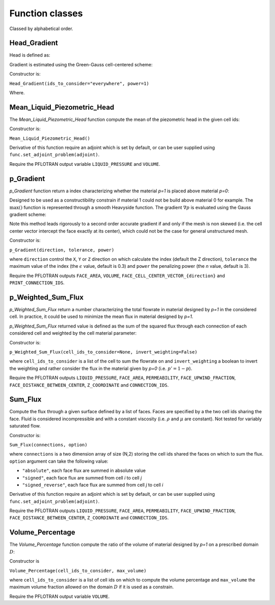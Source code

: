 .. _functions:

Function classes
================

Classed by alphabetical order.


Head_Gradient
-------------

.. math::
   :label: head_gradient
   
   f = \frac{1}{V_D} \sum_{i \in D} V_i ||\nabla {h_i} ||^n

Head is defined as:

Gradient is estimated using the Green-Gauss cell-centered scheme:

.. math::
   :label: head_gradient_scheme
   
   \nabla h_i = \frac{1}{V_i} 
        \sum_{j \in \partial i} A_{ij} \boldsymbol{n_{ij}} \left[d_i h_i + (1-d_i) h_j \right]

Constructor is:

``Head_Gradient(ids_to_consider="everywhere", power=1)``

Where.


Mean_Liquid_Piezometric_Head
----------------------------

The `Mean_Liquid_Piezometric_Head` function compute the mean of the piezometric
head in the given cell ids:

.. math::
   :label: mean_liquid_pz_head
   
   f = \frac{1}{V_D} \sum_{i \in D} V_i \left(\frac{P-P_{ref}}{\rho g} + z_i \right)
   
Constructor is:

``Mean_Liquid_Piezometric_Head()``

Derivative of this function require an adjoint which is set by default, or can
be user supplied using ``func.set_adjoint_problem(adjoint)``.

Require the PFLOTRAN output variable ``LIQUID_PRESSURE`` and ``VOLUME``.



p_Gradient
----------

`p_Gradient` function return a index characterizing whether the material 
`p=1` is placed above material `p=0`:

.. math::
   :label: p_gradient
   
   f = \frac{1}{V_D} \sum_{i \in D} V_i \max\left(0,\nabla p_i\right)^n
          - \epsilon

Designed to be used as a constructibility constrain if material 1 could not
be build above material 0 for example.
The :math:`\max()` function is represented through a smooth Heavyside function.
The gradient :math:`\nabla p` is  evaluated using the Gauss gradient scheme:

.. math::
   :label: p_gradient_scheme
   
   \nabla p_i = \frac{1}{V_i} 
        \sum_{j \in \partial i} A_{ij} \boldsymbol{n_{ij}} 
          \left\{ 
            \begin{array}{ll}
              p_j \mbox{ if } z_i > z_j \\
              p_i \mbox{ else}
            \end{array} \\
          \right.

Note this method leads rigorously to a second order accurate gradient if and
only if the mesh is non skewed (i.e. the cell center vector intercept the face
exactly at its center), which could not be the case for general unstructured mesh.

Constructor is:

``p_Gradient(direction, tolerance, power)``

where ``direction`` control the ``X``, ``Y`` or ``Z`` direction on which 
calculate the index (default the Z direction), ``tolerance`` the maximum
value of the index (the :math:`\epsilon` value, default is 0.3) and
``power`` the penalizing power (the `n` value, default is 3).

Require the PFLOTRAN outputs ``FACE_AREA``, ``VOLUME``, 
``FACE_CELL_CENTER_VECTOR_{direction}`` and ``PRINT_CONNECTION_IDS``.


p_Weighted_Sum_Flux
-------------------

`p_Weighted_Sum_Flux` return a number characterizing the total flowrate in
material designed by `p=1` in the considered cell.
In practice, it could be used to minimize the mean flux in material designed 
by `p=1`.

`p_Weighted_Sum_Flux` returned value is defined as the sum of the squared flux
through each connection of each considered cell and weighted by the cell 
material parameter:

.. math::
   :label: p_weighted_sum_flux
   
   f = \sum_{i \in D} p_i \sum_{j \in \partial i} A_{ij} \frac{k_{ij}}{\mu} \frac{\left[P_i - P_j + \rho g (z_i - z_j)\right]} {d_{ij}}

Constructor is:

``p_Weighted_Sum_Flux(cell_ids_to_consider=None, invert_weighting=False)``

where ``cell_ids_to_consider`` is a list of the cell to sum the 
flowrate on and ``invert_weighting`` a boolean to invert the weighting and 
rather consider the flux in the material given by `p=0` (i.e. 
:math:`p'=1-p`).

Require the PFLOTRAN outputs ``LIQUID_PRESSURE``, ``FACE_AREA``, 
``PERMEABILITY``, ``FACE_UPWIND_FRACTION``, ``FACE_DISTANCE_BETWEEN_CENTER``, 
``Z_COORDINATE`` and ``CONNECTION_IDS``.



Sum_Flux
--------

Compute the flux through a given surface defined by a list of faces. Faces are
specified by a the two cell ids sharing the face. Fluid is considered incompressible
and with a constant viscosity (i.e. :math:`\rho` and :math:`\mu` are constant). 
Not tested for variably saturated flow.

.. math::
   :label: sum_flux
   
   f = \sum_{(i,j) \in S} \left[A_{ij} \frac{k_{ij}}{\mu} \frac{P_i - P_j + \rho g (z_i - z_j)} {d_{ij}}\right]^n

Constructor is:

``Sum_Flux(connections, option)``

where ``connections`` is a two dimension array of size (N,2) storing the cell ids 
shared the faces on which to sum the flux. ``option`` argument can take the
following value:

* ``"absolute"``, each face flux are summed in absolute value
* ``"signed"``, each face flux are summed from cell `i` to cell `j`
* ``"signed_reverse"``, each face flux are summed from cell `j` to cell `i`

Derivative of this function require an adjoint which is set by default, or can
be user supplied using ``func.set_adjoint_problem(adjoint)``.

Require the PFLOTRAN outputs ``LIQUID_PRESSURE``, ``FACE_AREA``, 
``PERMEABILITY``, ``FACE_UPWIND_FRACTION``, ``FACE_DISTANCE_BETWEEN_CENTER``, 
``Z_COORDINATE`` and ``CONNECTION_IDS``.



Volume_Percentage
-----------------

The `Volume_Percentage` function compute the ratio of the volume of material
designed by `p=1` on a prescribed domain :math:`D`:

.. math::
   :label: volume_percentage
   
   f = \frac{1}{V_D} \sum_{i \in D} p_i V_i

Constructor is

``Volume_Percentage(cell_ids_to_consider, max_volume)``

where ``cell_ids_to_consider`` is a list of cell ids on which to compute the
volume percentage and ``max_volume`` the maximum volume fraction allowed on the
domain :math:`D` if it is used as a constrain.

Require the PFLOTRAN output variable ``VOLUME``.
